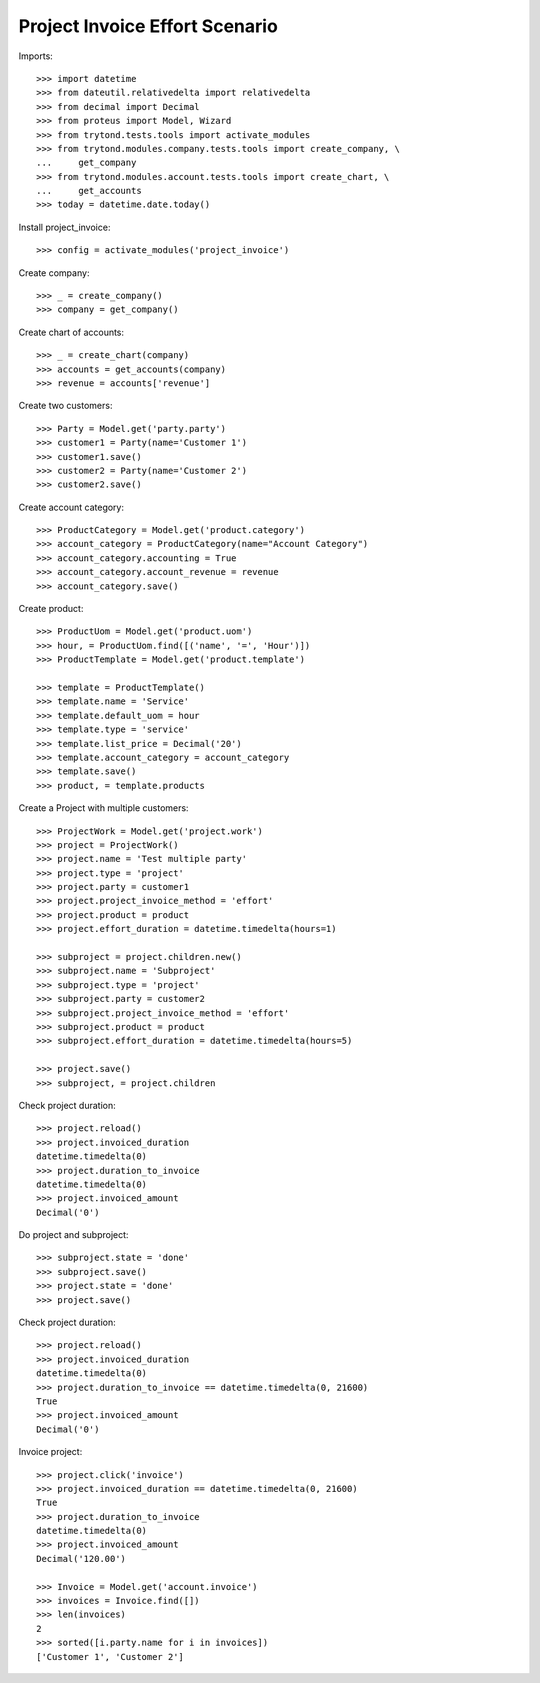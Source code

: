 ===============================
Project Invoice Effort Scenario
===============================

Imports::

    >>> import datetime
    >>> from dateutil.relativedelta import relativedelta
    >>> from decimal import Decimal
    >>> from proteus import Model, Wizard
    >>> from trytond.tests.tools import activate_modules
    >>> from trytond.modules.company.tests.tools import create_company, \
    ...     get_company
    >>> from trytond.modules.account.tests.tools import create_chart, \
    ...     get_accounts
    >>> today = datetime.date.today()

Install project_invoice::

    >>> config = activate_modules('project_invoice')

Create company::

    >>> _ = create_company()
    >>> company = get_company()

Create chart of accounts::

    >>> _ = create_chart(company)
    >>> accounts = get_accounts(company)
    >>> revenue = accounts['revenue']

Create two customers::

    >>> Party = Model.get('party.party')
    >>> customer1 = Party(name='Customer 1')
    >>> customer1.save()
    >>> customer2 = Party(name='Customer 2')
    >>> customer2.save()

Create account category::

    >>> ProductCategory = Model.get('product.category')
    >>> account_category = ProductCategory(name="Account Category")
    >>> account_category.accounting = True
    >>> account_category.account_revenue = revenue
    >>> account_category.save()

Create product::

    >>> ProductUom = Model.get('product.uom')
    >>> hour, = ProductUom.find([('name', '=', 'Hour')])
    >>> ProductTemplate = Model.get('product.template')

    >>> template = ProductTemplate()
    >>> template.name = 'Service'
    >>> template.default_uom = hour
    >>> template.type = 'service'
    >>> template.list_price = Decimal('20')
    >>> template.account_category = account_category
    >>> template.save()
    >>> product, = template.products

Create a Project with multiple customers::

    >>> ProjectWork = Model.get('project.work')
    >>> project = ProjectWork()
    >>> project.name = 'Test multiple party'
    >>> project.type = 'project'
    >>> project.party = customer1
    >>> project.project_invoice_method = 'effort'
    >>> project.product = product
    >>> project.effort_duration = datetime.timedelta(hours=1)

    >>> subproject = project.children.new()
    >>> subproject.name = 'Subproject'
    >>> subproject.type = 'project'
    >>> subproject.party = customer2
    >>> subproject.project_invoice_method = 'effort'
    >>> subproject.product = product
    >>> subproject.effort_duration = datetime.timedelta(hours=5)

    >>> project.save()
    >>> subproject, = project.children

Check project duration::

    >>> project.reload()
    >>> project.invoiced_duration
    datetime.timedelta(0)
    >>> project.duration_to_invoice
    datetime.timedelta(0)
    >>> project.invoiced_amount
    Decimal('0')

Do project and subproject::

    >>> subproject.state = 'done'
    >>> subproject.save()
    >>> project.state = 'done'
    >>> project.save()

Check project duration::

    >>> project.reload()
    >>> project.invoiced_duration
    datetime.timedelta(0)
    >>> project.duration_to_invoice == datetime.timedelta(0, 21600)
    True
    >>> project.invoiced_amount
    Decimal('0')

Invoice project::

    >>> project.click('invoice')
    >>> project.invoiced_duration == datetime.timedelta(0, 21600)
    True
    >>> project.duration_to_invoice
    datetime.timedelta(0)
    >>> project.invoiced_amount
    Decimal('120.00')

    >>> Invoice = Model.get('account.invoice')
    >>> invoices = Invoice.find([])
    >>> len(invoices)
    2
    >>> sorted([i.party.name for i in invoices])
    ['Customer 1', 'Customer 2']
